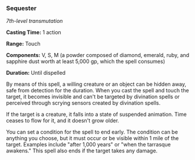 *** Sequester
:PROPERTIES:
:CUSTOM_ID: sequester
:END:
/7th-level transmutation/

*Casting Time:* 1 action

*Range:* Touch

*Components:* V, S, M (a powder composed of diamond, emerald, ruby, and
sapphire dust worth at least 5,000 gp, which the spell consumes)

*Duration:* Until dispelled

By means of this spell, a willing creature or an object can be hidden
away, safe from detection for the duration. When you cast the spell and
touch the target, it becomes invisible and can't be targeted by
divination spells or perceived through scrying sensors created by
divination spells.

If the target is a creature, it falls into a state of suspended
animation. Time ceases to flow for it, and it doesn't grow older.

You can set a condition for the spell to end early. The condition can be
anything you choose, but it must occur or be visible within 1 mile of
the target. Examples include "after 1,000 years" or "when the tarrasque
awakens." This spell also ends if the target takes any damage.
